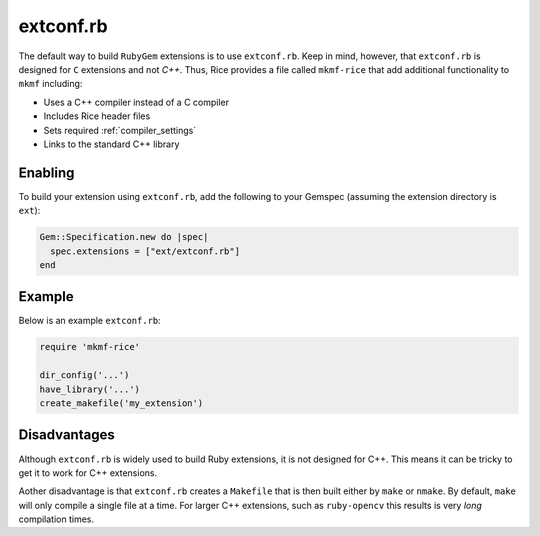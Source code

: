 .. _extconf.rb:

extconf.rb
==========
The default way to build ``RubyGem`` extensions is to use ``extconf.rb``. Keep in mind, however, that ``extconf.rb`` is designed for ``C`` extensions and not `C++`. Thus, Rice provides a file called ``mkmf-rice`` that add additional functionality to ``mkmf`` including:

* Uses a C++ compiler instead of a C compiler
* Includes Rice header files
* Sets required :ref:`compiler_settings`
* Links to the standard C++ library

Enabling
--------
To build your extension using ``extconf.rb``, add the following to your Gemspec (assuming the extension directory is ``ext``):

.. code-block:: ruby

    Gem::Specification.new do |spec|
      spec.extensions = ["ext/extconf.rb"]
    end

Example
-------
Below is an example ``extconf.rb``:

.. code-block:: ruby

    require 'mkmf-rice'

    dir_config('...')
    have_library('...')
    create_makefile('my_extension')

Disadvantages
-------------
Although ``extconf.rb`` is widely used to build Ruby extensions, it is not designed for C++. This means it can be tricky to get it to work for C++ extensions.

Aother disadvantage is that ``extconf.rb`` creates a ``Makefile`` that is then built either by ``make`` or ``nmake``. By default, ``make`` will only compile a single file at a time. For larger C++ extensions, such as ``ruby-opencv`` this results is very *long* compilation times.